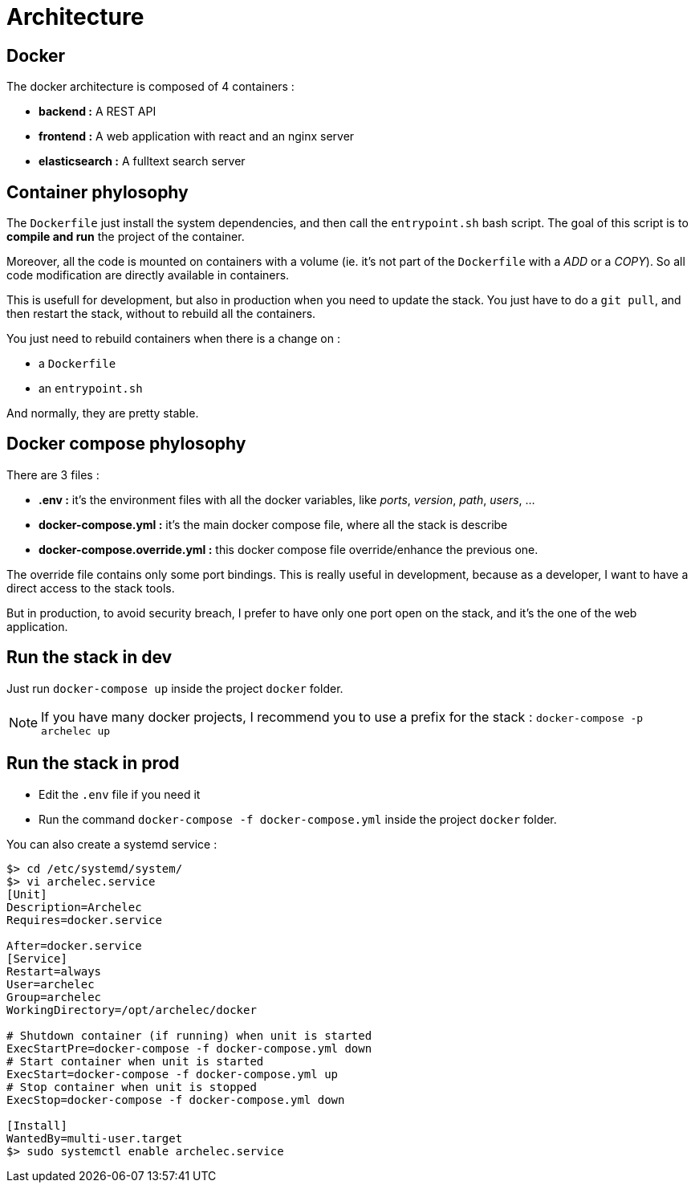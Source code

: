 = Architecture

== Docker

The docker architecture is composed of 4 containers :

* **backend :**  A REST API
* **frontend :**  A web application with react and an nginx server
* **elasticsearch :** A fulltext search server

== Container phylosophy

The `Dockerfile` just install the system dependencies, and then call the `entrypoint.sh` bash script.
The goal of this script is to **compile and run** the project of the container.

Moreover, all the code is mounted on containers with a volume (ie. it's not part of the `Dockerfile` with a _ADD_ or a _COPY_).
So all code modification are directly available in containers.

This is usefull for development, but also in production when you need to update the stack.
You just have to do a `git pull`, and then restart the stack, without to rebuild all the containers.

You just need to rebuild containers when there is a change on :

* a `Dockerfile`
* an `entrypoint.sh`

And normally, they are pretty stable.

== Docker compose phylosophy

There are 3 files :

* **.env :** it's the environment files with all the docker variables, like _ports_, _version_, _path_, _users_, ...
* **docker-compose.yml :** it's the main docker compose file, where all the stack is describe
* **docker-compose.override.yml :** this docker compose file override/enhance the previous one.

The override file contains only some port bindings.
This is really useful in development, because as a developer, I want to have a direct access to the stack tools.

But in production, to avoid security breach, I prefer to have only one port open on the stack,
and it's the one of the web application.

== Run the stack in dev

Just run `docker-compose up` inside the project `docker` folder.

NOTE: If you have many docker projects, I recommend you to use a prefix for the stack : `docker-compose -p archelec up`

== Run the stack in prod

* Edit the `.env` file if you need it
* Run the command `docker-compose -f docker-compose.yml` inside the project `docker` folder.

You can also create a systemd service :

[source,bash]
----
$> cd /etc/systemd/system/
$> vi archelec.service
[Unit]
Description=Archelec
Requires=docker.service

After=docker.service
[Service]
Restart=always
User=archelec
Group=archelec
WorkingDirectory=/opt/archelec/docker

# Shutdown container (if running) when unit is started
ExecStartPre=docker-compose -f docker-compose.yml down
# Start container when unit is started
ExecStart=docker-compose -f docker-compose.yml up
# Stop container when unit is stopped
ExecStop=docker-compose -f docker-compose.yml down

[Install]
WantedBy=multi-user.target
$> sudo systemctl enable archelec.service
----
